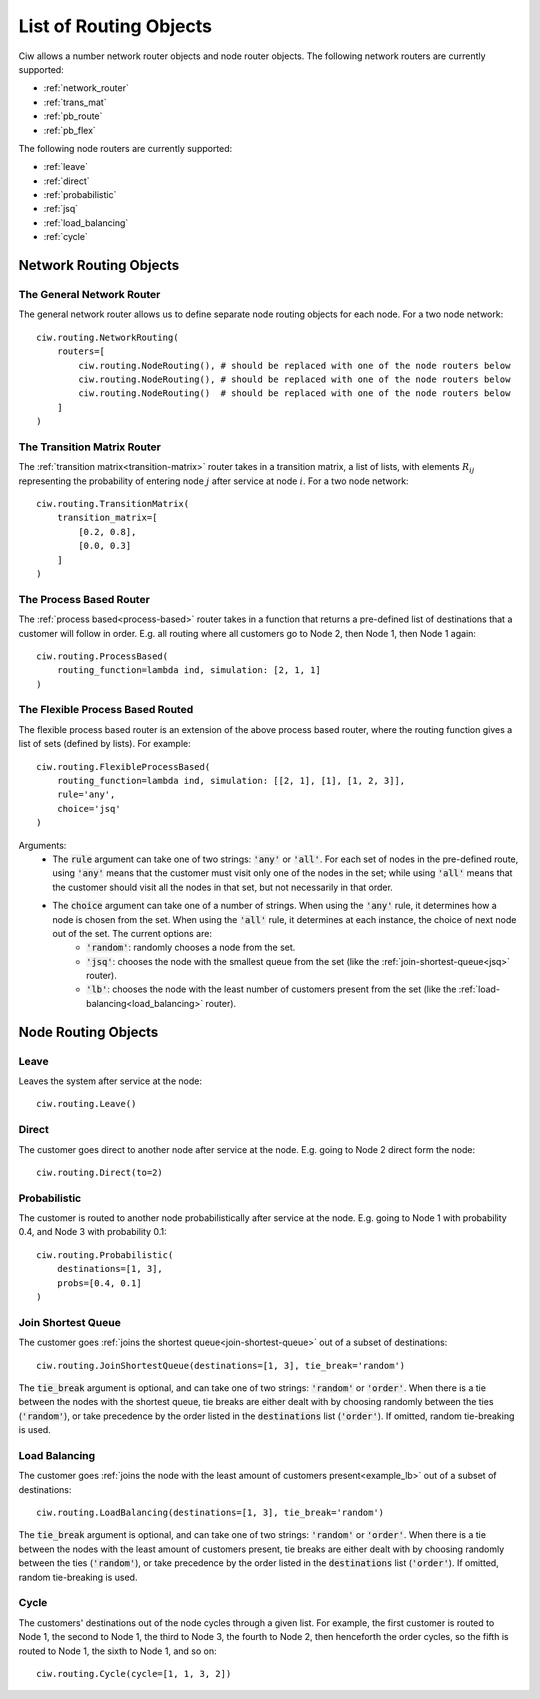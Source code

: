 .. _refs-routing:

=======================
List of Routing Objects
=======================

Ciw allows a number network router objects and node router objects.
The following network routers are currently supported:

- :ref:`network_router`
- :ref:`trans_mat`
- :ref:`pb_route`
- :ref:`pb_flex`

The following node routers are currently supported:

- :ref:`leave`
- :ref:`direct`
- :ref:`probabilistic`
- :ref:`jsq`
- :ref:`load_balancing`
- :ref:`cycle`



Network Routing Objects
=======================

.. _network_router:

--------------------------
The General Network Router
--------------------------

The general network router allows us to define separate node routing objects for each node. For a two node network::

    ciw.routing.NetworkRouting(
        routers=[
            ciw.routing.NodeRouting(), # should be replaced with one of the node routers below
            ciw.routing.NodeRouting(), # should be replaced with one of the node routers below
            ciw.routing.NodeRouting()  # should be replaced with one of the node routers below
        ]
    )


.. _trans_mat:

----------------------------
The Transition Matrix Router
----------------------------

The :ref:`transition matrix<transition-matrix>` router takes in a transition matrix, a list of lists, with elements :math:`R_{ij}` representing the probability of entering node :math:`j` after service at node :math:`i`. For a two node network::

    ciw.routing.TransitionMatrix(
        transition_matrix=[
            [0.2, 0.8],
            [0.0, 0.3]
        ]
    )


.. _pb_route:

------------------------
The Process Based Router
------------------------

The :ref:`process based<process-based>` router takes in a function that returns a pre-defined list of destinations that a customer will follow in order. E.g. all routing where all customers go to Node 2, then Node 1, then Node 1 again::

    ciw.routing.ProcessBased(
        routing_function=lambda ind, simulation: [2, 1, 1]
    )


.. _pb_flex:

---------------------------------
The Flexible Process Based Routed
---------------------------------

The flexible process based router is an extension of the above process based router, where the routing function gives a list of sets (defined by lists). For example::

    ciw.routing.FlexibleProcessBased(
        routing_function=lambda ind, simulation: [[2, 1], [1], [1, 2, 3]],
        rule='any',
        choice='jsq'
    )

Arguments:
 - The :code:`rule` argument can take one of two strings: :code:`'any'` or :code:`'all'`. For each set of nodes in the pre-defined route, using :code:`'any'` means that the customer must visit only one of the nodes in the set; while using :code:`'all'` means that the customer should visit all the nodes in that set, but not necessarily in that order.
 - The :code:`choice` argument can take one of a number of strings. When using the :code:`'any'` rule, it determines how a node is chosen from the set. When using the :code:`'all'` rule, it determines at each instance, the choice of next node out of the set. The current options are:
    - :code:`'random'`: randomly chooses a node from the set.
    - :code:`'jsq'`: chooses the node with the smallest queue from the set (like the :ref:`join-shortest-queue<jsq>` router).
    - :code:`'lb'`: chooses the node with the least number of customers present from the set (like the :ref:`load-balancing<load_balancing>` router).




Node Routing Objects
====================

.. _leave:

-----
Leave
-----

Leaves the system after service at the node::

    ciw.routing.Leave()


.. _direct:

------
Direct
------

The customer goes direct to another node after service at the node. E.g. going to Node 2 direct form the node::

    ciw.routing.Direct(to=2)



.. _probabilistic:

-------------
Probabilistic
-------------

The customer is routed to another node probabilistically after service at the node. E.g. going to Node 1 with probability 0.4, and Node 3 with probability 0.1::

    ciw.routing.Probabilistic(
        destinations=[1, 3],
        probs=[0.4, 0.1]
    )


.. _jsq:

-------------------
Join Shortest Queue
-------------------

The customer goes :ref:`joins the shortest queue<join-shortest-queue>` out of a subset of destinations::

    ciw.routing.JoinShortestQueue(destinations=[1, 3], tie_break='random')

The :code:`tie_break` argument is optional, and can take one of two strings: :code:`'random'` or :code:`'order'`. When there is a tie between the nodes with the shortest queue, tie breaks are either dealt with by choosing randomly between the ties (:code:`'random'`), or take precedence by the order listed in the :code:`destinations` list (:code:`'order'`). If omitted, random tie-breaking is used.


.. _load_balancing:

--------------
Load Balancing
--------------

The customer goes :ref:`joins the node with the least amount of customers present<example_lb>` out of a subset of destinations::

    ciw.routing.LoadBalancing(destinations=[1, 3], tie_break='random')

The :code:`tie_break` argument is optional, and can take one of two strings: :code:`'random'` or :code:`'order'`. When there is a tie between the nodes with the least amount of customers present, tie breaks are either dealt with by choosing randomly between the ties (:code:`'random'`), or take precedence by the order listed in the :code:`destinations` list (:code:`'order'`). If omitted, random tie-breaking is used.


.. _cycle:

-----
Cycle
-----

The customers' destinations out of the node cycles through a given list. For example, the first customer is routed to Node 1, the second to Node 1, the third to Node 3, the fourth to Node 2, then henceforth the order cycles, so the fifth is routed to Node 1, the sixth to Node 1, and so on::

    ciw.routing.Cycle(cycle=[1, 1, 3, 2])

